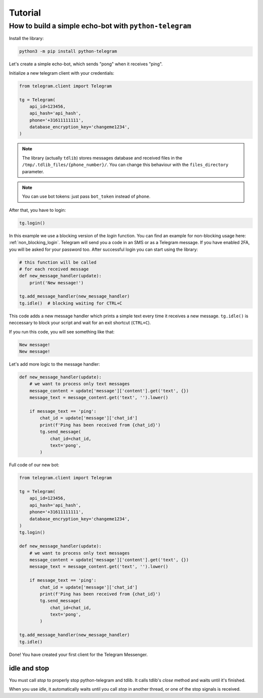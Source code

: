 .. _tutorial:

========
Tutorial
========

How to build a simple echo-bot with ``python-telegram``
~~~~~~~~~~~~~~~~~~~~~~~~~~~~~~~~~~~~~~~~~~~~~~~~~~~~~~~

Install the library:

.. code-block:: bash

     python3 -m pip install python-telegram

Let's create a simple echo-bot, which sends "pong" when it receives "ping".

Initialize a new telegram client with your credentials:

.. code-block:: python

    from telegram.client import Telegram

    tg = Telegram(
        api_id=123456,
        api_hash='api_hash',
        phone='+31611111111',
        database_encryption_key='changeme1234',
    )

.. note::
    The library (actually ``tdlib``) stores messages database and received files in the ``/tmp/.tdlib_files/{phone_number}/``.
    You can change this behaviour with the ``files_directory`` parameter.

.. note::
    You can use bot tokens: just pass ``bot_token`` instead of ``phone``.

After that, you have to login:

.. code-block:: python

    tg.login()

In this example we use a blocking version of the `login` function.  You can find an example for non-blocking usage here: :ref:`non_blocking_login`.
Telegram will send you a code in an SMS or as a Telegram message. If you have enabled 2FA, you will be asked for your password too. After successful login you can start using the library:

.. code-block:: python

    # this function will be called
    # for each received message
    def new_message_handler(update):
        print('New message!')

    tg.add_message_handler(new_message_handler)
    tg.idle()  # blocking waiting for CTRL+C

This code adds a new message handler which prints a simple text every time it receives a new message.
``tg.idle()`` is neccessary to block your script and wait for an exit shortcut (``CTRL+C``).

If you run this code, you will see something like that:

.. code-block:: sh

    New message!
    New message!

Let's add more logic to the message handler:

.. code-block:: python

    def new_message_handler(update):
        # we want to process only text messages
        message_content = update['message']['content'].get('text', {})
        message_text = message_content.get('text', '').lower()

        if message_text == 'ping':
            chat_id = update['message']['chat_id']
            print(f'Ping has been received from {chat_id}')
            tg.send_message(
                chat_id=chat_id,
                text='pong',
            )

Full code of our new bot:

.. code-block:: python

    from telegram.client import Telegram

    tg = Telegram(
        api_id=123456,
        api_hash='api_hash',
        phone='+31611111111',
        database_encryption_key='changeme1234',
    )
    tg.login()

    def new_message_handler(update):
        # we want to process only text messages
        message_content = update['message']['content'].get('text', {})
        message_text = message_content.get('text', '').lower()

        if message_text == 'ping':
            chat_id = update['message']['chat_id']
            print(f'Ping has been received from {chat_id}')
            tg.send_message(
                chat_id=chat_id,
                text='pong',
            )

    tg.add_message_handler(new_message_handler)
    tg.idle()

Done! You have created your first client for the Telegram Messenger.

idle and stop
-------------

You must call `stop` to properly stop python-telegram and tdlib.
It calls tdlib's `close` method and waits until it's finished.

When you use `idle`, it automatically waits until you call `stop` in another thread, or one of the stop signals is received.
